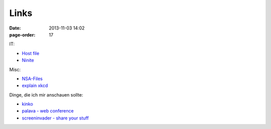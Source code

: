 Links
#################

:date: 2013-11-03 14:02
:page-order: 17



IT:

* `Host file <http://someonewhocares.org/hosts/>`_
* `Ninite <https://ninite.com/7zip-firefox-greenshot-notepadplusplus-pdfcreator-sumatrapdf-vlc-windirstat/ninite.exe>`_

Misc:

* `NSA-Files <http://www.theguardian.com/world/interactive/2013/nov/01/snowden-nsa-files-surveillance-revelations-decoded#section/>`_
* `explain xkcd <http://www.explainxkcd.com/wiki/index.php?title=Main_Page>`_

Dinge, die ich mir anschauen sollte:

* `kinko <https://kinko.me/>`_
* `palava - web conference <https://palava.tv>`_
* `screeninvader - share your stuff <http://metalab.github.io/ScreenInvader/>`_

